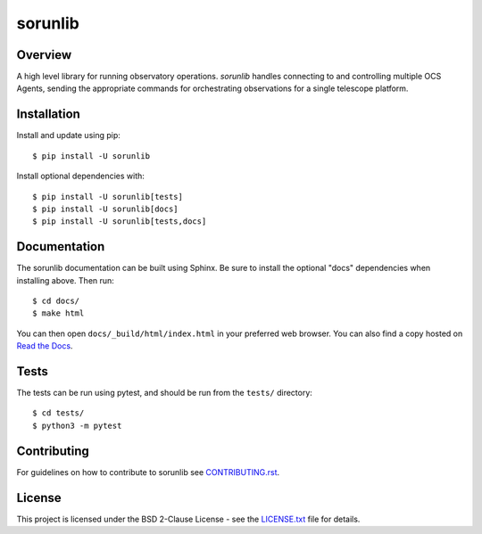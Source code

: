 ========
sorunlib
========

.. image:: https://img.shields.io/github/workflow/status/simonsobs/sorunlib/Run%20Tests
    :target: https://github.com/simonsobs/sorunlib/actions?query=workflow%3A%22Run+Tests%22
    :alt: GitHub Workflow Status

.. image:: https://readthedocs.org/projects/sorunlib/badge/?version=latest
    :target: https://sorunlib.readthedocs.io/en/latest/?badge=latest
    :alt: Documentation Status

.. image:: https://coveralls.io/repos/github/simonsobs/sorunlib/badge.svg?branch=main
    :target: https://coveralls.io/github/simonsobs/sorunlib?branch=main

.. image:: https://img.shields.io/pypi/v/sorunlib
   :target: https://pypi.org/project/sorunlib/
   :alt: PyPI Package

Overview
--------

A high level library for running observatory operations. `sorunlib` handles
connecting to and controlling multiple OCS Agents, sending the appropriate
commands for orchestrating observations for a single telescope platform.

Installation
------------

Install and update using pip::

    $ pip install -U sorunlib

Install optional dependencies with::

    $ pip install -U sorunlib[tests]
    $ pip install -U sorunlib[docs]
    $ pip install -U sorunlib[tests,docs]

Documentation
-------------

The sorunlib documentation can be built using Sphinx. Be sure to install the
optional "docs" dependencies when installing above. Then run::

  $ cd docs/
  $ make html

You can then open ``docs/_build/html/index.html`` in your preferred web
browser. You can also find a copy hosted on `Read the Docs`_.

.. _Read the Docs: https://sorunlib.readthedocs.io/en/latest/

Tests
-----

The tests can be run using pytest, and should be run from the ``tests/``
directory::

    $ cd tests/
    $ python3 -m pytest

Contributing
------------

For guidelines on how to contribute to sorunlib see `CONTRIBUTING.rst`_.

.. _CONTRIBUTING.rst: https://github.com/simonsobs/sorunlib/blob/main/CONTRIBUTING.rst

License
-------

This project is licensed under the BSD 2-Clause License - see the
`LICENSE.txt`_ file for details.

.. _LICENSE.txt: https://github.com/simonsobs/sorunlib/blob/main/LICENSE.txt
